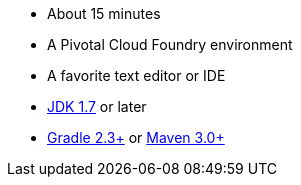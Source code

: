 :linkattrs:

ifndef::java_version[:java_version: 1.7]

- About 15 minutes
- A Pivotal Cloud Foundry environment
- A favorite text editor or IDE
- http://www.oracle.com/technetwork/java/javase/downloads/index.html[JDK {java_version}] or later
- http://www.gradle.org/downloads[Gradle 2.3+] or http://maven.apache.org/download.cgi[Maven 3.0+]
